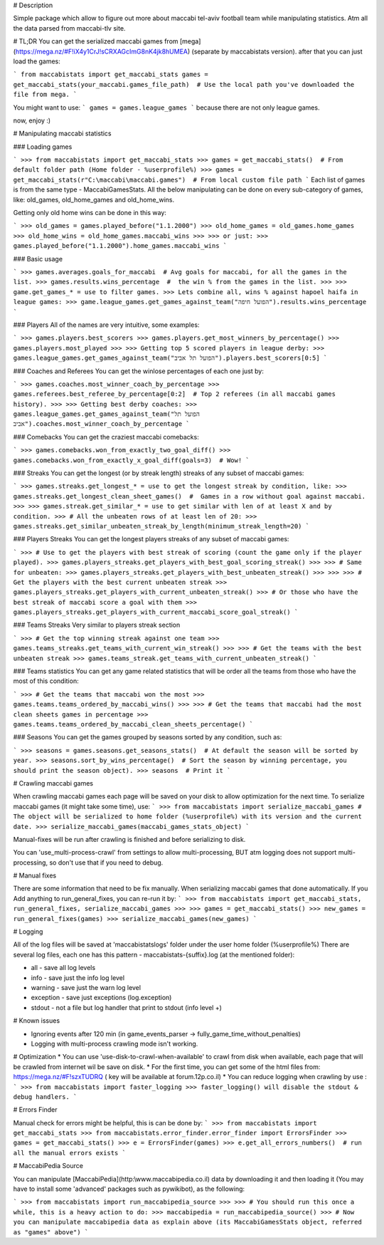 # Description 

Simple package which allow to figure out more about maccabi tel-aviv football team while manipulating statistics.
Atm all the data parsed from maccabi-tlv site.


# TL;DR
You can get the serialized maccabi games from [mega](https://mega.nz/#F!iX4y1CrJ!sCRXAGcImG8nK4jk8hUMEA)
(separate by maccabistats version).
after that you can just load the games:

```
from maccabistats import get_maccabi_stats
games = get_maccabi_stats(your_maccabi.games_file_path)  # Use the local path you've downloaded the file from mega.
```

You might want to use:
```
games = games.league_games
```
because there are not only league games.

now, enjoy :)

# Manipulating maccabi statistics

### Loading games

```
>>> from maccabistats import get_maccabi_stats
>>> games = get_maccabi_stats()  # From default folder path (Home folder - %userprofile%)
>>> games = get_maccabi_stats(r"C:\maccabi\maccabi.games")  # From local custom file path
```
Each list of games is from the same type - MaccabiGamesStats.  
All the below manipulating can be done on every sub-category of games, like:  
old_games, old_home_games and old_home_wins.  

Getting only old home wins can be done in this way:

```
>>> old_games = games.played_before("1.1.2000")
>>> old_home_games = old_games.home_games
>>> old_home_wins = old_home_games.maccabi_wins
>>>
>>> or just:
>>> games.played_before("1.1.2000").home_games.maccabi_wins
```


### Basic usage

```
>>> games.averages.goals_for_maccabi  # Avg goals for maccabi, for all the games in the list.
>>> games.results.wins_percentage  #  the win % from the games in the list.
>>>
>>> game.get_games_* = use to filter games.
>>> Lets combine all, wins % against hapoel haifa in league games:
>>> game.league_games.get_games_against_team("הפועל חיפה").results.wins_percentage
```


### Players
All of the names are very intuitive, some examples:

```
>>> games.players.best_scorers
>>> games.players.get_most_winners_by_percentage()
>>> games.players.most_played
>>>
>>> Getting top 5 scored players in league derby:
>>> games.league_games.get_games_against_team("הפועל תל אביב").players.best_scorers[0:5]
```

### Coaches and Referees
You can get the win\lose percentages of each one just by:

```
>>> games.coaches.most_winner_coach_by_percentage
>>> games.referees.best_referee_by_percentage[0:2]  # Top 2 referees (in all maccabi games history).
>>>
>>> Getting best derby coaches:
>>> games.league_games.get_games_against_team("הפועל תל אביב").coaches.most_winner_coach_by_percentage
```


### Comebacks
You can get the craziest maccabi comebacks:

```
>>> games.comebacks.won_from_exactly_two_goal_diff()
>>> games.comebacks.won_from_exactly_x_goal_diff(goals=3)  # Wow!
```

### Streaks
You can get the longest (or by streak length) streaks of any subset of maccabi games:

```
>>> games.streaks.get_longest_* = use to get the longest streak by condition, like:
>>> games.streaks.get_longest_clean_sheet_games()  #  Games in a row without goal against maccabi.
>>>
>>> games.streak.get_similar_* = use to get similar with len of at least X and by condition.
>>> # All the unbeaten rows of at least len of 20:
>>> games.streaks.get_similar_unbeaten_streak_by_length(minimum_streak_length=20)   
```

### Players Streaks
You can get the longest players streaks of any subset of maccabi games:

```
>>> # Use to get the players with best streak of scoring (count the game only if the player played).
>>> games.players_streaks.get_players_with_best_goal_scoring_streak()
>>>
>>> # Same for unbeaten:
>>> games.players_streaks.get_players_with_best_unbeaten_streak()
>>>
>>>
>>> # Get the players with the best current unbeaten streak
>>> games.players_streaks.get_players_with_current_unbeaten_streak()
>>> # Or those who have the best streak of maccabi score a goal with them
>>> games.players_streaks.get_players_with_current_maccabi_score_goal_streak()
```

### Teams Streaks
Very similar to players streak section

```
>>> # Get the top winning streak against one team
>>> games.teams_streaks.get_teams_with_current_win_streak()
>>>
>>> # Get the teams with the best unbeaten streak
>>> games.teams_streak.get_teams_with_current_unbeaten_streak()
```

### Teams statistics
You can get any game related statistics that will be order all the teams from those who have the most of this condition:

```
>>> # Get the teams that maccabi won the most
>>> games.teams.teams_ordered_by_maccabi_wins()
>>>
>>> # Get the teams that maccabi had the most clean sheets games in percentage 
>>> games.teams.teams_ordered_by_maccabi_clean_sheets_percentage()
```

### Seasons
You can get the games grouped by seasons sorted by any condition, such as:

```
>>> seasons = games.seasons.get_seasons_stats()  # At default the season will be sorted by year.
>>> seasons.sort_by_wins_percentage()  # Sort the season by winning percentage, you should print the season object).
>>> seasons  # Print it
```


# Crawling maccabi games

When crawling maccabi games each page will be saved on your disk to allow optimization for the next time.
To serialize maccabi games (it might take some time), use:
```
>>> from maccabistats import serialize_maccabi_games
# The object will be serialized to home folder (%userprofile%) with its version and the current date.
>>> serialize_maccabi_games(maccabi_games_stats_object)
```

Manual-fixes will be run after crawling is finished and before serializing to disk.

You can 'use_multi-process-crawl' from settings to allow multi-processing,  
BUT atm logging does not support multi-processing, so don't use that if you need to debug.


# Manual fixes

There are some information that need to be fix manually.  
When serializing maccabi games that done automatically.
If you Add anything to run_general_fixes, you can re-run it by:
```
>>> from maccabistats import get_maccabi_stats, run_general_fixes, serialize_maccabi_games
>>> 
>>> games = get_maccabi_stats()
>>> new_games = run_general_fixes(games)
>>> serialize_maccabi_games(new_games)
```

# Logging

All of the log files will be saved at 'maccabistats\logs' folder under the user home folder (%userprofile%)
There are several log files, each one has this pattern - maccabistats-{suffix}.log (at the mentioned folder): 

* all - save all log levels
* info - save just the info log level
* warning - save just the warn log level
* exception - save just exceptions (log.exception)
* stdout - not a file but log handler that print to stdout (info level +) 


# Known issues

* Ignoring events after 120 min (in game_events_parser -> fully_game_time_without_penalties)
* Logging with multi-process crawling mode isn't working.


# Optimization 
* You can use 'use-disk-to-crawl-when-available' to crawl from disk when available, each page that will be crawled from internet wil be save on disk. 
* For the first time, you can get some of the html files from: https://mega.nz/#F!szxTUDRQ ( key will be available at forum.12p.co.il)
* You can reduce logging when crawling by use :
```
>>> from maccabistats import faster_logging
>>> faster_logging() will disable the stdout & debug handlers.
```


# Errors Finder

Manual check for errors might be helpful, this is can be done by:
```
>>> from maccabistats import get_maccabi_stats
>>> from maccabistats.error_finder.error_finder import ErrorsFinder
>>> games = get_maccabi_stats()
>>> e = ErrorsFinder(games)
>>> e.get_all_errors_numbers()  # run all the manual errors exists
```


# MaccabiPedia Source

You can manipulate [MaccabiPedia](http:\\www.maccabipedia.co.il) data by downloading it and then loading it 
(You may have to install some 'advanced' packages such as pywikibot), as the following:

```
>>> from maccabistats import run_maccabipedia_source
>>>
>>> # You should run this once a while, this is a heavy action to do:
>>> maccabipedia = run_maccabipedia_source()
>>> # Now you can manipulate maccabipedia data as explain above (its MaccabiGamesStats object, referred as "games" above") 
```



